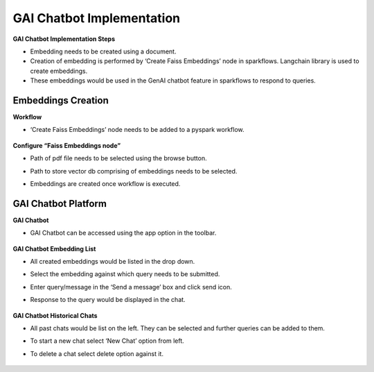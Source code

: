 GAI Chatbot Implementation
=======

**GAI Chatbot Implementation Steps**

* Embedding needs to be created using a document.
* Creation of embedding is performed by ‘Create Faiss Embeddings’ node in sparkflows. Langchain library is used to create embeddings.
* These embeddings would be used in the GenAI chatbot feature in sparkflows to respond to queries.

Embeddings Creation
-------------

**Workflow**

* ‘Create Faiss Embeddings’ node needs to be added to a pyspark workflow.

  .. figure:: ../../_assets/user-guide/machine-learning/generative-ai/sample-implementations/GAI-Workflow.png
     :alt: genai-implementations-userguide
     :width: 65%

**Configure “Faiss Embeddings node”**

* Path of pdf file needs to be selected using the browse button.
* Path to store vector db comprising of embeddings needs to be selected.
* Embeddings are created once workflow is executed.

  .. figure:: ../../_assets/user-guide/machine-learning/generative-ai/sample-implementations/GAI-Node-Config.png
     :alt: genai-implementations-userguide
     :width: 65%

GAI Chatbot Platform
-------------

**GAI Chatbot**

* GAI Chatbot can be accessed using the app option in the toolbar.

  .. figure:: ../../_assets/user-guide/machine-learning/generative-ai/sample-implementations/GAI-Chatbot-Access.png
     :alt: genai-implementations-userguide
     :width: 65%

**GAI Chatbot Embedding List**

* All created embeddings would be listed in the drop down.
* Select the embedding against which query needs to be submitted.
* Enter query/message in the ‘Send a message’ box and click send icon.
* Response to the query would be displayed in the chat.

  .. figure:: ../../_assets/user-guide/machine-learning/generative-ai/sample-implementations/GAI-Chatbot.png
     :alt: genai-implementations-userguide
     :width: 65%

**GAI Chatbot Historical Chats**

* All past chats would be list on the left. They can be selected and further queries can be added to them.
* To start a new chat select ‘New Chat’ option from left.
* To delete a chat select delete option against it.

  .. figure:: ../../_assets/user-guide/machine-learning/generative-ai/sample-implementations/GAI-Chatbot-Response.png
     :alt: genai-implementations-userguide
     :width: 65%
